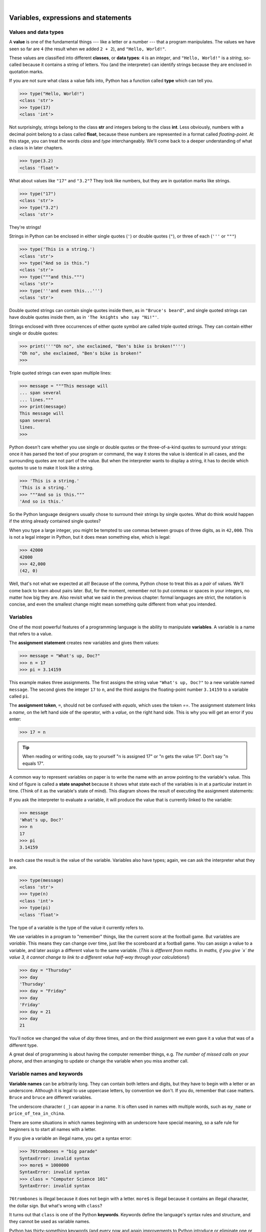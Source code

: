..  Copyright (C)  Peter Wentworth, Jeffrey Elkner, Allen B. Downey and Chris Meyers.
    Permission is granted to copy, distribute and/or modify this document
    under the terms of the GNU Free Documentation License, Version 1.3
    or any later version published by the Free Software Foundation;
    with Invariant Sections being Foreword, Preface, and Contributor List, no
    Front-Cover Texts, and no Back-Cover Texts.  A copy of the license is
    included in the section entitled "GNU Free Documentation License".

.. |rle_start| image:: illustrations/rle_start.png
   
.. |rle_end| image:: illustrations/rle_end.png
 
.. |rle_open| image:: illustrations/rle_open.png
   
.. |rle_close| image:: illustrations/rle_close.png
    
|
    
Variables, expressions and statements
=====================================


.. index:: value, data type, string, integer, int, float, class

.. index::
    single: triple quoted string

.. _values_n_types:

Values and data types
---------------------

A **value** is one of the fundamental things --- like a letter or a number ---
that a program manipulates. The values we have seen so far are ``4`` (the
result when we added ``2 + 2``), and ``"Hello, World!"``.

These values are classified into different **classes**, or **data types**: ``4`` 
is an *integer*, and ``"Hello, World!"`` is a *string*, 
so-called because it contains a string of
letters. You (and the interpreter) can identify strings because they are
enclosed in quotation marks.

If you are not sure what class a value falls into, Python has a function 
called **type** which can tell you.

.. sourcecode:: python
    
    >>> type("Hello, World!")
    <class 'str'>
    >>> type(17)
    <class 'int'>

Not surprisingly, strings belong to the class **str** and integers belong to the
class **int**. Less obviously, numbers with a decimal point belong to a class
called **float**, because these numbers are represented in a format called
*floating-point*.  At this stage, you can treat the words *class* and *type*
interchangeably.  We'll come back to a deeper understanding of what a class 
is in later chapters. 

.. sourcecode:: python
    
    >>> type(3.2)
    <class 'float'>

What about values like ``"17"`` and ``"3.2"``? They look like numbers, but they
are in quotation marks like strings.

.. sourcecode:: python
    
    >>> type("17")
    <class 'str'>
    >>> type("3.2")
    <class 'str'>
    
They're strings!

Strings in Python can be enclosed in either single quotes (``'``) or double quotes
(``"``), or three of each (``'''`` or ``"""``)

.. sourcecode:: python
    
    >>> type('This is a string.')
    <class 'str'>
    >>> type("And so is this.")
    <class 'str'>
    >>> type("""and this.""")
    <class 'str'>
    >>> type('''and even this...''')
    <class 'str'>
    
Double quoted strings can contain single quotes inside them, as in
``"Bruce's beard"``, and single quoted strings can have double quotes
inside them, as in ``'The knights who say "Ni!"'``. 

Strings enclosed with three occurrences of either quote symbol are
called triple quoted strings.  They can 
contain either single or double quotes: 

.. sourcecode:: python
    
    >>> print('''"Oh no", she exclaimed, "Ben's bike is broken!"''')
    "Oh no", she exclaimed, "Ben's bike is broken!"
    >>>

Triple quoted strings can even span multiple lines:

.. sourcecode:: python
    
    >>> message = """This message will
    ... span several
    ... lines."""
    >>> print(message)
    This message will
    span several
    lines.
    >>>
    


Python doesn't care whether you use single or double quotes or 
the three-of-a-kind quotes to surround your strings: 
once it has parsed the text of your program or command, the way it stores the
value is identical in all cases, and the surrounding quotes are not part of
the value. But when the interpreter wants to display a string, it has to 
decide which quotes to use to make it look like a string. 

.. sourcecode:: python

    >>> 'This is a string.'
    'This is a string.'
    >>> """And so is this."""
    'And so is this.'

So the Python language designers usually chose to surround their strings 
by single quotes.  What do think would happen if the string already 
contained single quotes?

When you type a large integer, you might be tempted to use commas between
groups of three digits, as in ``42,000``. This is not a legal integer in
Python, but it does mean something else, which is legal:

.. sourcecode:: python
    
    >>> 42000
    42000
    >>> 42,000
    (42, 0)

Well, that's not what we expected at all! Because of the comma, Python chose to 
treat this as a *pair* of values.  We'll come back to learn about pairs later.   
But, for the moment, remember not to put commas or spaces in your integers, no matter
how big they are. Also revisit what we said in the previous chapter: formal languages are 
strict, the notation is concise, and even the smallest change might
mean something quite different from what you intended. 
    

.. index:: variable, assignment, assignment statement, state snapshot

Variables
---------

One of the most powerful features of a programming language is the ability to
manipulate **variables**. A variable is a name that refers to a value.

The **assignment statement** creates new variables and gives them
values:

.. sourcecode:: python
    
    >>> message = "What's up, Doc?"
    >>> n = 17
    >>> pi = 3.14159

This example makes three assignments. The first assigns the string value ``"What's
up, Doc?"`` to a new variable named ``message``. The second gives the integer
``17`` to ``n``, and the third assigns the floating-point number ``3.14159`` to
a variable called ``pi``.

The **assignment token**, ``=``, should not be confused with *equals*, which uses
the token `==`.  The assignment statement links a *name*,
on the left hand side of the operator, with a *value*, on the right hand side.
This is why you will get an error if you enter:

.. sourcecode:: python
    
    >>> 17 = n
    
.. tip::
   When reading or writing code, say to yourself "n is assigned 17"
   or "n gets the value 17".  Don't say "n equals 17".
      

A common way to represent variables on paper is to write the name with an arrow
pointing to the variable's value. This kind of figure is called a **state
snapshot** because it shows what state each of the variables is in at a particular
instant in time.  (Think of it as the variable's state of mind). 
This diagram shows the result of executing the assignment statements:

.. image:: illustrations/state.png
   :alt: State snapshot

If you ask the interpreter to evaluate a variable, it will produce the value that is currently 
linked to the variable:

.. sourcecode:: python
    
    >>> message
    'What's up, Doc?'
    >>> n
    17
    >>> pi
    3.14159

In each case the result is the value of the variable. Variables also have
types; again, we can ask the interpreter what they are.

.. sourcecode:: python
    
    >>> type(message)
    <class 'str'>
    >>> type(n)
    <class 'int'>
    >>> type(pi)
    <class 'float'>

The type of a variable is the type of the value it currently refers to.

We use variables in a program to "remember" things, like the current score at the football game.
But variables are *variable*. This means they can change over time, just like the scoreboard at a football game. 
You can assign a value to a variable, and later assign a different value to the same variable.  
(*This is different from maths. In maths, if you give `x` the value 3, it
cannot change to link to a different value half-way through your calculations!*)

.. sourcecode:: python
    
    >>> day = "Thursday"
    >>> day
    'Thursday'
    >>> day = "Friday"
    >>> day
    'Friday'
    >>> day = 21
    >>> day
    21

You'll notice we changed the value of `day` three times, and on the third assignment we even gave it a value
that was of a different type.   

A great deal of programming is about having the computer remember things, e.g. *The number of missed calls on your phone*, and then arranging to update or change the variable when you miss another call. 


.. index:: keyword, underscore character

Variable names and keywords
---------------------------

**Variable names** can be arbitrarily long. They can contain both letters and
digits, but they have to begin with a letter or an underscore. Although it is legal to use
uppercase letters, by convention we don't. If you do, remember that case
matters. ``Bruce`` and ``bruce`` are different variables.

The underscore character ( ``_``) can appear in a name. It is often used in
names with multiple words, such as ``my_name`` or ``price_of_tea_in_china``.

There are some situations in which names beginning with an underscore have
special meaning, so a safe rule for beginners is to start all names with a letter.
 
If you give a variable an illegal name, you get a syntax error:

.. sourcecode:: python
    
    >>> 76trombones = "big parade"
    SyntaxError: invalid syntax
    >>> more$ = 1000000
    SyntaxError: invalid syntax
    >>> class = "Computer Science 101"
    SyntaxError: invalid syntax

``76trombones`` is illegal because it does not begin with a letter.  ``more$``
is illegal because it contains an illegal character, the dollar sign. But
what's wrong with ``class``?

It turns out that ``class`` is one of the Python **keywords**. Keywords define
the language's syntax rules and structure, and they cannot be used as variable names.

Python has thirty-something keywords (and every now and again improvements to Python
introduce or eliminate one or two):

======== ======== ======== ======== ======== ========
and      as       assert   break    class    continue
def      del      elif     else     except   exec
finally  for      from     global   if       import
in       is       lambda   nonlocal not      or       
pass     raise    return   try      while    with
yield    True     False    None
======== ======== ======== ======== ======== ========

You might want to keep this list handy. If the interpreter complains about one
of your variable names and you don't know why, see if it is on this list.

Programmers generally choose names for their variables that are meaningful to 
the human readers of the program ---
they help the programmer document, or remember, what the variable is used for.

.. caution::
   Beginners sometimes confuse "meaningful to the human readers" with "meaningful to the computer".
   So they'll wrongly think that because they've called some variable ``average`` or ``pi``, it will
   somehow magically calculate an average, or magically know that the variable ``pi`` should have a 
   value like 3.14159.  No! The computer doesn't understand what you intend the variable to mean.
    
   So you'll find some instructors who deliberately don't choose meaningful 
   names when they teach beginners --- not because we don't think it is a good habit,
   but because we're trying to reinforce the message that you --- the programmer --- must
   write the program code to calculate the average, and you must write an assignment 
   statement to give the variable ``pi`` the value you want it to have.

.. index:: statement

Statements
----------

A **statement** is an instruction that the Python interpreter can execute. We
have only seen the assignment statement so far.  Some other kinds of statements that 
we'll see shortly are ``while`` statements, ``for`` statements, ``if`` statements,  
and ``import`` statements.  (There are other kinds too!)

When you type a statement on the command line, Python executes it.  Statements
don't produce any result. 


.. index:: expression

Evaluating expressions
----------------------

An **expression** is a combination of values, variables, operators, and calls to functions. If you
type an expression at the Python prompt, the interpreter **evaluates** it and
displays the result:

.. sourcecode:: python
    
    >>> 1 + 1
    2
    >>> len("hello")
    5
    
In this example ``len`` is a built-in Python function that returns the number of characters in a string. 
We've previously seen the ``print`` and the ``type`` functions, so this is our third example of a function! 

The *evaluation of an expression* produces a value, which is why expressions
can appear on the right hand side of assignment statements. A value all by
itself is a simple expression, and so is a variable.

.. sourcecode:: python
    
    >>> 17
    17
    >>> y = 3.14
    >>> x = len("hello")
    >>> x
    5
    >>> y
    3.14


.. index:: operator, operand, expression, integer division

Operators and operands
----------------------

**Operators** are special tokens that represent computations like addition,
multiplication and division. The values the operator uses are called **operands**.

The following are all legal Python expressions whose meaning is more or less
clear::
    
    20+32   hour-1   hour*60+minute   minute/60   5**2   (5+9)*(15-7)

The tokens ``+``, ``-``, and ``*``, and the use of parenthesis for grouping,
mean in Python what they mean in mathematics. The asterisk (``*``) is the
token for multiplication, and ``**`` is the token for exponentiation.

.. sourcecode:: python
    
    >>> 2 ** 3
    8
    >>> 3 ** 2
    9
    
When a variable name appears in the place of an operand, it is replaced with
its value before the operation is performed.

Addition, subtraction, multiplication, and exponentiation all do what you
expect.

Example: so let us convert 645 minutes into hours:

.. sourcecode:: python
    
    >>> minutes = 645
    >>> hours = minutes/60
    >>> hours
    10.75

Oops! In Python 3, the division operator `/` always yields a floating point result. 
What we might have wanted to know was how many *whole* hours there are, and how many minutes remain.
Python gives us two different flavours of the division operator.  
The second, called **integer division** uses the token `//`.  
It always *truncates* its result down to the next smallest integer (to the
left on the number line).  

.. sourcecode:: python
    
    >>> 7 / 4
    1.75
    >>> 7 // 4
    1
    >>> minutes = 645
    >>> hours = minutes//60
    >>> hours
    10
    
Take care that you choose the correct falvour of the division operator.  If you're
working with expressions where you need floating point values, use the division operator
that does the division accurately.


.. index:: type converter functions, int, float, str, truncation

Type converter functions
------------------------
    
Here we'll look at three more Python functions, `int`, `float` and `str`, which will (attempt to)
convert their arguments into types `int`, `float` and `str` respectively.  We call these
**type converter** functions.  

The `int` function can take a floating point number or a string, and turn
it into an int. For floating point numbers, it *discards* the decimal portion 
of the number - a process we call *truncation towards zero* on
the number line.  Let us see this in action:

.. sourcecode:: python
    
    >>> int(3.14)
    3
    >>> int(3.9999)             # This doesn't round to the closest int! 
    3
    >>> int(3.0)
    3
    >>> int(-3.999)             # Note that the result is closer to zero
    -3
    >>> int(minutes/60)
    10
    >>> int("2345")             # parse a string to produce an int
    2345
    >>> int(17)                 # even works if arg is already an int
    17
    >>> int("23 bottles")     
    Traceback (most recent call last):
    File "<interactive input>", line 1, in <module>
    ValueError: invalid literal for int() with base 10: '23 bottles'

The last case shows that a string has to be a syntactically legal number,
otherwise you'll get one of those pesky runtime errors.

The type converter `float` can turn an integer, a float, or a syntactically legal
string into a float.

.. sourcecode:: python
    
    >>> float(17)
    17.0
    >>> float("123.45")
    123.45

The type converter `str` turns its argument into a string:
    
    >>> str(17)
    '17'
    >>> str(123.45)
    '123.45'

  

.. index:: order of operations, rules of precedence

Order of operations
-------------------

When more than one operator appears in an expression, the order of evaluation
depends on the **rules of precedence**. Python follows the same precedence
rules for its mathematical operators that mathematics does. The acronym PEMDAS
is a useful way to remember the order of operations:

#. **P**\ arentheses have the highest precedence and can be used to force an
   expression to evaluate in the order you want. Since expressions in
   parentheses are evaluated first, ``2 * (3-1)`` is 4, and ``(1+1)**(5-2)`` is
   8. You can also use parentheses to make an expression easier to read, as in
   ``(minute * 100) / 60``, even though it doesn't change the result.
#. **E**\ xponentiation has the next highest precedence, so ``2**1+1`` is 3 and
   not 4, and ``3*1**3`` is 3 and not 27.
#. **M**\ ultiplication and both **D**\ ivision operators have the same precedence, which is
   higher than **A**\ ddition and **S**\ ubtraction, which also have the same
   precedence. So ``2*3-1`` yields 5 rather than 4, and ``5-2*2`` is 1, not 6.
#. Operators with the *same* precedence are evaluated from left-to-right. In algebra
   we say they are *left-associative*.  So in
   the expression ``6-3+2``, the subtraction happens first, yielding 3. We then add
   2 to get the result 5. If the operations had been evaluated from
   right to left, the result would have been ``6-(3+2)``, which is 1.  (The acronym
   PEDMAS could mislead you to thinking that division has higher precedence than multiplication, 
   and addition is done ahead of subtraction - don't be misled.  
   Subtraction and addition are at the same precedence, and the left-to-right rule applies.)
   
   - Due to some historical quirk, an exception to the left-to-right left-associative rule 
     is the exponentiation operator `**`, so a useful hint is to always use 
     parentheses to force exactly the order you want when exponentiation is involved:
   
   .. sourcecode:: python
    
      >>> 2 ** 3 ** 2     # the right-most ** operator gets done first!
      512
      >>> (2 ** 3) ** 2   # Use parentheses to force the order you want!
      64

The immediate mode command prompt of Python is great for exploring and experimenting
with expressions like this.       

.. index:: string operations, concatenation

Operations on strings
---------------------

In general, you cannot perform mathematical operations on strings, even if the
strings look like numbers. The following are illegal (assuming that ``message``
has type string):

.. sourcecode:: python
    
    message-1   "Hello"/123   message*"Hello"   "15"+2

Interestingly, the ``+`` operator does work with strings, but for strings, 
the ``+`` operator represents **concatenation**, not addition.  
Concatenation means joining the two operands by linking them end-to-end. For example:

.. sourcecode:: python
    
    fruit = "banana"
    baked_good = " nut bread"
    print(fruit + baked_good)

The output of this program is ``banana nut bread``. The space before the word
``nut`` is part of the string, and is necessary to produce the space between
the concatenated strings. 

The ``*`` operator also works on strings; it performs repetition. For example,
``'Fun'*3`` is ``'FunFunFun'``. One of the operands has to be a string; the
other has to be an integer.

On one hand, this interpretation of ``+`` and ``*`` makes sense by analogy with
addition and multiplication. Just as ``4*3`` is equivalent to ``4+4+4``, we
expect ``"Fun"*3`` to be the same as ``"Fun"+"Fun"+"Fun"``, and it is. On the
other hand, there is a significant way in which string concatenation and
repetition are different from integer addition and multiplication. Can you
think of a property that addition and multiplication have that string
concatenation and repetition do not?


.. index:: input, input dialog

.. _input:

Input
-----

There is a built-in function in Python for getting input from the user:

.. sourcecode:: python
    
    n = input("Please enter your name: ")

A sample run of this script in PyScripter would pop up a dialog window like this:

.. image:: illustrations/enter_name_dialog.png
   :alt: input dialog


The user of the program can enter the name and click `OK`, and when this happens
the text that has been entered is returned from the `input` function, and in this
case assigned to the variable `n`.

Even if you asked the user to enter their age, you would get back a string like ``"17"``.
It would be your job, as the programmer, to convert that string into a int or a float,
using the `int` or `float` converter functions we saw earlier.

.. index:: composition of functions

Composition
-----------

So far, we have looked at the elements of a program --- variables, expressions,
statements, and function calls --- in isolation, without talking about how to combine them.

One of the most useful features of programming languages is their ability to
take small building blocks and **compose** them into larger chunks. 

For example, we know how to get the user to enter some input, we know how to
convert the string we get into a float, we know how to write a complex expression, and
we know how to print values. Let's put these together in a small four-step program that
asks the user to input a value for the radius of a circle, and then 
computes the area of the circle from the formula  

.. image:: illustrations/circle_area.png
   :alt: formula for area of a circle
 

Firstly, we'll do the four steps one at a time: 

.. sourcecode:: python
   
   response = input("What is your radius? ")
   r = float(response)
   area = 3.14159 * r**2
   print("The area is ", area)
   
Now let's compose the first two lines into a single line of code, and compose the
second two lines into another line of code.
    
.. sourcecode:: python
   
   r = float( input("What is your radius? ") )
   print("The area is ", 3.14159 * r**2)
   
If we really wanted to be tricky, we could write it all in one statement:

.. sourcecode:: python
   
   print("The area is ", 3.14159*float(input("What is your radius?"))**2)

Such compact code may not be most understandable for humans, but it does
illustrate how we can compose bigger chunks from our building blocks.

If you're ever in doubt about whether to compose code or fragment it into smaller steps,
try to make it as simple as you can for the human to follow.  My choice would
be the first case above, with four separate steps.  


Glossary
--------

.. glossary::

    assignment statement
        A statement that assigns a value to a name (variable). To the left of
        the assignment operator, ``=``, is a name. To the right of the
        assignment token is an expression which is evaluated by the Python
        interpreter and then assigned to the name. The difference between the
        left and right hand sides of the assignment statement is often
        confusing to new programmers. In the following assignment:

        .. sourcecode:: python
    
             n = n + 1

        ``n`` plays a very different role on each side of the ``=``. On the
        right it is a *value* and makes up part of the *expression* which will
        be evaluated by the Python interpreter before assigning it to the name
        on the left.
        
    assignment token
        ``=`` is Python's assignment token, which should not be confused
        with the mathematical comparison operator using the same symbol.    

    comment
        Information in a program that is meant for other programmers (or anyone
        reading the source code) and has no effect on the execution of the
        program.

    composition
        The ability to combine simple expressions and statements into compound
        statements and expressions in order to represent complex computations
        concisely.

    concatenate
        To join two strings end-to-end.

    data type
        A set of values. The type of a value determines how it can be used in
        expressions. So far, the types you have seen are integers (``int``), 
        floating-point numbers (``float``), and strings (``str``).

    evaluate
        To simplify an expression by performing the operations in order to
        yield a single value.

    expression
        A combination of variables, operators, and values that represents a
        single result value.

    float
        A Python data type which stores *floating-point* numbers.
        Floating-point numbers are stored internally in two parts: a *base* and
        an *exponent*. When printed in the standard format, they look like
        decimal numbers. Beware of rounding errors when you use ``float``\ s,
        and remember that they are only approximate values.

    int
        A Python data type that holds positive and negative whole numbers.

    integer division
        An operation that divides one integer by another and yields an integer.
        Integer division yields only the whole number of times that the
        numerator is divisible by the denominator and discards any remainder.

    keyword
        A reserved word that is used by the compiler to parse program; you
        cannot use keywords like ``if``, ``def``, and ``while`` as variable
        names.

    operand
        One of the values on which an operator operates.

    operator
        A special symbol that represents a simple computation like addition,
        multiplication, or string concatenation.

    rules of precedence
        The set of rules governing the order in which expressions involving
        multiple operators and operands are evaluated.

    state snapshot
        A graphical representation of a set of variables and the values to
        which they refer, taken at a particular instant during the program's execution.

    statement
        An instruction that the Python interpreter can execute.  So far we have
        only seen the assignment statement, but we will soon meet the ``import`` 
        statement and the ``for`` statement.

    str
        A Python data type that holds a string of characters.

    value
        A number or string (or other things to be named later) that can be
        stored in a variable or computed in an expression.  

    variable
        A name that refers to a value.

    variable name
        A name given to a variable. Variable names in Python consist of a
        sequence of letters (a..z, A..Z, and _) and digits (0..9) that begins
        with a letter.  In best programming practice, variable names should be
        chosen so that they describe their use in the program, making the
        program *self documenting*.


Exercises
---------


#. Take the sentence: *All work and no play makes Jack a dull boy.*
   Store each word in a separate variable, then print out the sentence on
   one line using ``print``.
#. Add parenthesis to the expression ``6 * 1 - 2`` to change its value
   from 4 to -6.
#. Place a comment before a line of code that previously worked, and
   record what happens when you rerun the program.
#. Start the Python interpreter and enter ``bruce + 4`` at the prompt.
   This will give you an error:

   .. sourcecode:: python
    
        NameError: name 'bruce' is not defined

   Assign a value to ``bruce`` so that ``bruce + 4`` evaluates to ``10``.
#. The formula for computing the final amount if one is earning
   compound interest is given on Wikipedia as

   .. image:: illustrations/compoundInterest.png
      :alt: formula for compound interest

   Write a Python program that assigns the principal amount of R10000 to variable `a`, 
   assign to `n` the value 12, and assign to `r` the interest rate of 8%.
   Then have the program prompt the user for the number of months `t` that the money will
   be compounded for.  Calculate and print the final amount after `t` months.      
 